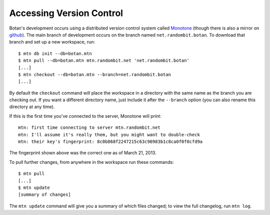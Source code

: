 
Accessing Version Control
========================================

Botan's development occurs using a distributed version control system
called `Monotone <http://www.monotone.ca>`_ (though there is also a
mirror on `github <https://github.com/randombit/botan>`_). The main
branch of development occurs on the branch named
``net.randombit.botan``. To download that branch and set up a new
workspace, run::

   $ mtn db init --db=botan.mtn
   $ mtn pull --db=botan.mtn mtn.randombit.net 'net.randombit.botan'
   [...]
   $ mtn checkout --db=botan.mtn --branch=net.randombit.botan
   [...]

By default the ``checkout`` command will place the workspace in a
directory with the same name as the branch you are checking out. If
you want a different directory name, just include it after the
``--branch`` option (you can also rename this directory at any time).

If this is the first time you've connected to the server, Monotone
will print::

  mtn: first time connecting to server mtn.randombit.net
  mtn: I'll assume it's really them, but you might want to double-check
  mtn: their key's fingerprint: 8c0b868f2247215c63c96983b1c8ca0f0f0cfd9a

The fingerprint shown above was the correct one as of March 21, 2013.

To pull further changes, from anywhere in the workspace run these
commands::

  $ mtn pull
  [...]
  $ mtn update
  [summary of changes]

The ``mtn update`` command will give you a summary of which files
changed; to view the full changelog, run ``mtn log``.
